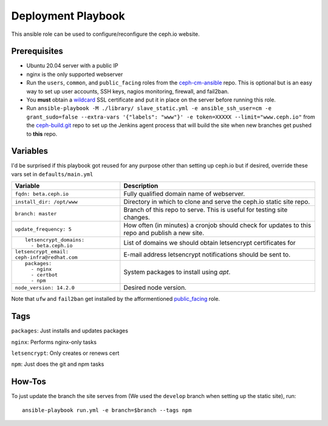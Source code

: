 Deployment Playbook
===================

This ansible role can be used to configure/reconfigure the ceph.io website.

Prerequisites
-------------

- Ubuntu 20.04 server with a public IP
- nginx is the only supported webserver
- Run the ``users``, ``common``, and ``public_facing`` roles from the ceph-cm-ansible_ repo.  This is optional but is an easy way to set up user accounts, SSH keys, nagios monitoring, firewall, and fail2ban.
- You **must** obtain a wildcard_ SSL certificate and put it in place on the server before running this role.
- Run ``ansible-playbook -M ./library/ slave_static.yml -e ansible_ssh_user=cm -e grant_sudo=false --extra-vars '{"labels": "www"}' -e token=XXXXX --limit="www.ceph.io"`` from the ceph-build.git_ repo to set up the Jenkins agent process that will build the site when new branches get pushed to **this** repo.

.. _ceph-cm-ansible: https://github.com/ceph/ceph-cm-ansible
.. _wildcard: https://medium.com/@utkarsh_verma/how-to-obtain-a-wildcard-ssl-certificate-from-lets-encrypt-and-setup-nginx-to-use-wildcard-cfb050c8b33f
.. _ceph-build.git: https://github.com/ceph/ceph-build

Variables
---------

I'd be surprised if this playbook got reused for any purpose other than setting up ceph.io but if desired, override these vars set in ``defaults/main.yml``

+----------------------------------------------+-----------------------------------------------------------------------------------------------+
|                                              | Description                                                                                   |
| Variable                                     |                                                                                               |
+==============================================+===============================================================================================+
| ``fqdn: beta.ceph.io``                       | Fully qualified domain name of webserver.                                                     |
+----------------------------------------------+-----------------------------------------------------------------------------------------------+
| ``install_dir: /opt/www``                    | Directory in which to clone and serve the ceph.io static site repo.                           |
+----------------------------------------------+-----------------------------------------------------------------------------------------------+
| ``branch: master``                           | Branch of this repo to serve.  This is useful for testing site changes.                       |
+----------------------------------------------+-----------------------------------------------------------------------------------------------+
| ``update_frequency: 5``                      | How often (in minutes) a cronjob should check for updates to this repo and publish a new site.|
+----------------------------------------------+-----------------------------------------------------------------------------------------------+
| ::                                           | List of domains we should obtain letsencrypt certificates for                                 |
|                                              |                                                                                               |
|   letsencrypt_domains:                       |                                                                                               |
|     - beta.ceph.io                           |                                                                                               |
+----------------------------------------------+-----------------------------------------------------------------------------------------------+
| ``letsencrypt_email: ceph-infra@redhat.com`` | E-mail address letsencrypt notifications should be sent to.                                   |
+----------------------------------------------+-----------------------------------------------------------------------------------------------+
| ::                                           | System packages to install using `apt`.                                                       |
|                                              |                                                                                               |
|   packages:                                  |                                                                                               |
|     - nginx                                  |                                                                                               |
|     - certbot                                |                                                                                               |
|     - npm                                    |                                                                                               |
+----------------------------------------------+-----------------------------------------------------------------------------------------------+
| ``node_version: 14.2.0``                     | Desired node version.                                                                         |
+----------------------------------------------+-----------------------------------------------------------------------------------------------+

Note that ``ufw`` and ``fail2ban`` get installed by the afformentioned public_facing_ role.

.. _public_facing: https://github.com/ceph/ceph-cm-ansible/tree/master/roles/public_facing

Tags
----

``packages``: Just installs and updates packages

``nginx``: Performs nginx-only tasks

``letsencrypt``: Only creates or renews cert

``npm``: Just does the git and npm tasks

How-Tos
-------

To just update the branch the site serves from (We used the ``develop`` branch when setting up the static site), run::

    ansible-playbook run.yml -e branch=$branch --tags npm
